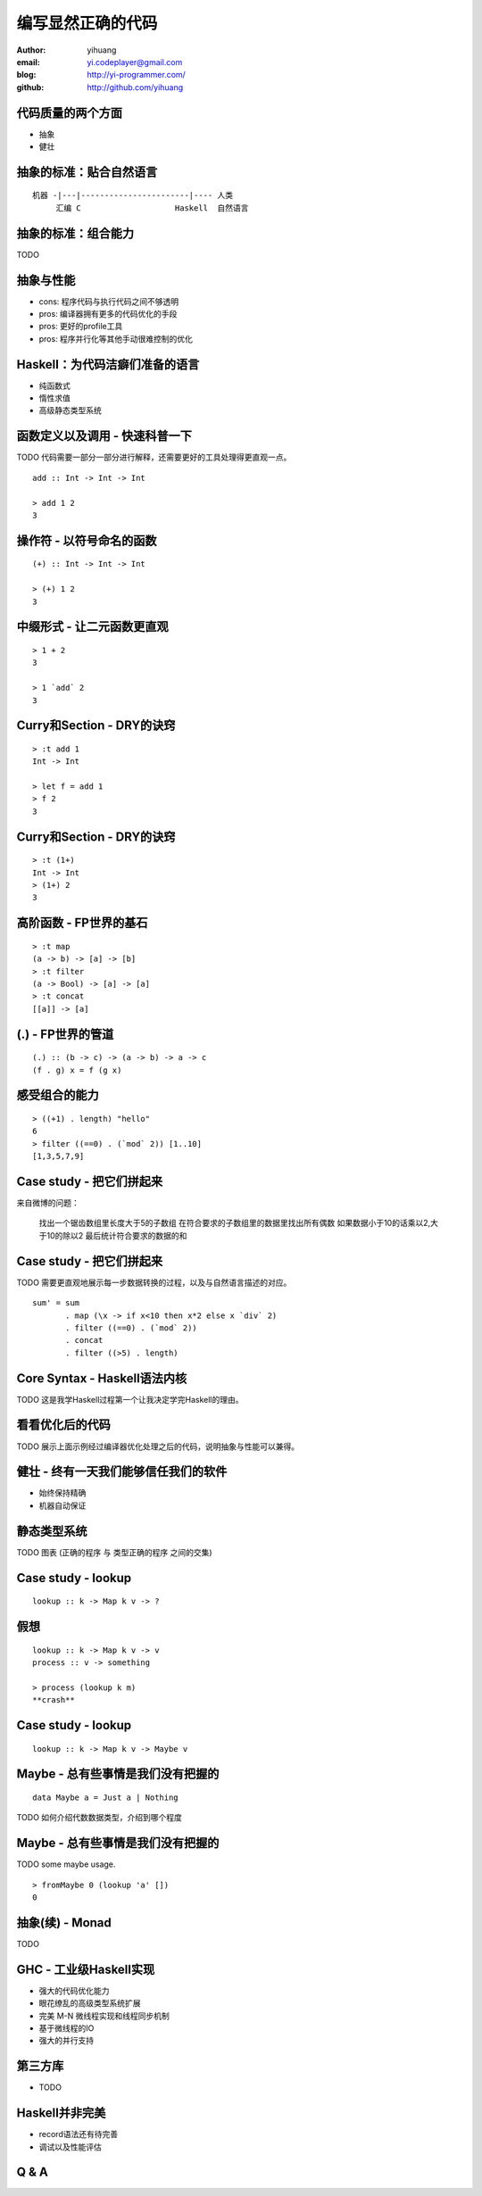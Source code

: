 ==================
编写显然正确的代码
==================

:author: yihuang
:email: yi.codeplayer@gmail.com
:blog: http://yi-programmer.com/
:github: http://github.com/yihuang

代码质量的两个方面
==================

* 抽象

* 健壮

抽象的标准：贴合自然语言
========================

::

    机器 -|---|-----------------------|---- 人类
         汇编 C                    Haskell  自然语言

抽象的标准：组合能力
====================

TODO

抽象与性能
==========

* cons: 程序代码与执行代码之间不够透明

* pros: 编译器拥有更多的代码优化的手段

* pros: 更好的profile工具

* pros: 程序并行化等其他手动很难控制的优化

Haskell：为代码洁癖们准备的语言
===============================

* 纯函数式

* 惰性求值

* 高级静态类型系统

函数定义以及调用 - 快速科普一下
===============================

TODO 代码需要一部分一部分进行解释，还需要更好的工具处理得更直观一点。

::

  add :: Int -> Int -> Int

  > add 1 2
  3

操作符 - 以符号命名的函数
=========================

::

  (+) :: Int -> Int -> Int

  > (+) 1 2
  3

中缀形式 - 让二元函数更直观
==========================

::

  > 1 + 2
  3

  > 1 `add` 2
  3

Curry和Section - DRY的诀窍
==========================

::

  > :t add 1
  Int -> Int

  > let f = add 1
  > f 2
  3

Curry和Section - DRY的诀窍
==========================

::

  > :t (1+)
  Int -> Int
  > (1+) 2
  3

高阶函数 - FP世界的基石
=======================

::

  > :t map
  (a -> b) -> [a] -> [b]
  > :t filter
  (a -> Bool) -> [a] -> [a]
  > :t concat
  [[a]] -> [a]

(.) - FP世界的管道
==================

::

  (.) :: (b -> c) -> (a -> b) -> a -> c
  (f . g) x = f (g x)

感受组合的能力
==============

::

  > ((+1) . length) "hello"
  6
  > filter ((==0) . (`mod` 2)) [1..10]
  [1,3,5,7,9]

Case study - 把它们拼起来
=========================

来自微博的问题：

 找出一个锯齿数组里长度大于5的子数组
 在符合要求的子数组里的数据里找出所有偶数
 如果数据小于10的话乘以2,大于10的除以2
 最后统计符合要求的数据的和

Case study - 把它们拼起来
=========================

TODO 需要更直观地展示每一步数据转换的过程，以及与自然语言描述的对应。

::

  sum' = sum
         . map (\x -> if x<10 then x*2 else x `div` 2)
         . filter ((==0) . (`mod` 2))
         . concat
         . filter ((>5) . length)

Core Syntax - Haskell语法内核
=============================

TODO 这是我学Haskell过程第一个让我决定学完Haskell的理由。

看看优化后的代码
================

TODO 展示上面示例经过编译器优化处理之后的代码，说明抽象与性能可以兼得。

健壮 - 终有一天我们能够信任我们的软件
=====================================

* 始终保持精确

* 机器自动保证

静态类型系统
============

TODO 图表 (正确的程序 与 类型正确的程序 之间的交集)

Case study - lookup
===================

::

    lookup :: k -> Map k v -> ?

假想
====

::

    lookup :: k -> Map k v -> v
    process :: v -> something

    > process (lookup k m)
    **crash**

Case study - lookup
===================

::

    lookup :: k -> Map k v -> Maybe v

Maybe - 总有些事情是我们没有把握的
==================================

::

  data Maybe a = Just a | Nothing

TODO 如何介绍代数数据类型，介绍到哪个程度

Maybe - 总有些事情是我们没有把握的
==================================

TODO some maybe usage.

::

  > fromMaybe 0 (lookup 'a' [])
  0

抽象(续) - Monad
=================

TODO

GHC - 工业级Haskell实现
=======================

* 强大的代码优化能力

* 眼花缭乱的高级类型系统扩展

* 完美 M-N 微线程实现和线程同步机制

* 基于微线程的IO

* 强大的并行支持

第三方库
========

* TODO

Haskell并非完美
===============

* record语法还有待完善

* 调试以及性能评估

Q & A
======
